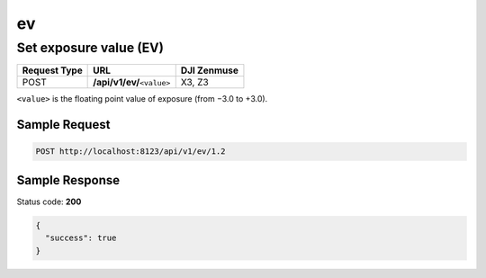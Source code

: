 ev
==

Set exposure value (EV)
-----------------------

.. class:: request-table-3

+--------------+------------------------------+-------------+
| Request Type |             URL              | DJI Zenmuse |
+==============+==============================+=============+
| POST         | **/api/v1/ev/**\ ``<value>`` | X3, Z3      |
+--------------+------------------------------+-------------+

``<value>`` is the floating point value of exposure (from −3.0 to +3.0).

Sample Request
~~~~~~~~~~~~~~

.. code:: http

    POST http://localhost:8123/api/v1/ev/1.2

Sample Response
~~~~~~~~~~~~~~~

Status code: **200**

.. code:: javascript

    {
      "success": true
    }
